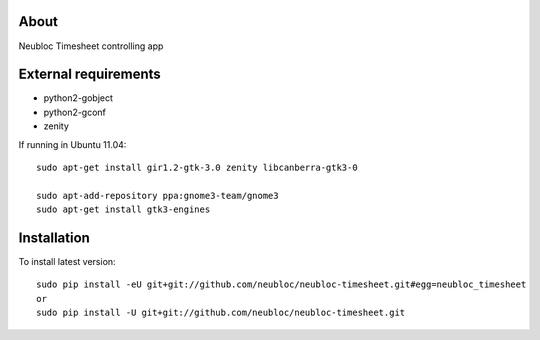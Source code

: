 -----
About
-----

Neubloc Timesheet controlling app

------------
External requirements
------------

* python2-gobject
* python2-gconf
* zenity

If running in Ubuntu 11.04::

        sudo apt-get install gir1.2-gtk-3.0 zenity libcanberra-gtk3-0

        sudo apt-add-repository ppa:gnome3-team/gnome3
        sudo apt-get install gtk3-engines 

------------
Installation
------------
To install latest version::

        sudo pip install -eU git+git://github.com/neubloc/neubloc-timesheet.git#egg=neubloc_timesheet
        or
        sudo pip install -U git+git://github.com/neubloc/neubloc-timesheet.git
